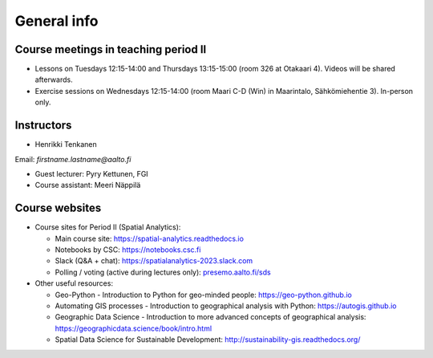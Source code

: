 General info
============

Course meetings in teaching period II
-------------------------------------

- Lessons on Tuesdays 12:15-14:00 and Thursdays 13:15-15:00 (room 326 at Otakaari 4). Videos will be shared afterwards.
- Exercise sessions on Wednesdays 12:15-14:00 (room Maari C-D (Win) in Maarintalo, Sähkömiehentie 3). In-person only.

Instructors
-----------

* Henrikki Tenkanen

Email: *firstname.lastname@aalto.fi*

* Guest lecturer: Pyry Kettunen, FGI

* Course assistant: Meeri Näppilä

Course websites
---------------

- Course sites for Period II (Spatial Analytics):

  - Main course site: `<https://spatial-analytics.readthedocs.io>`_
  - Notebooks by CSC: `<https://notebooks.csc.fi>`_
  - Slack (Q&A + chat): `<https://spatialanalytics-2023.slack.com>`_
  - Polling / voting (active during lectures only): `presemo.aalto.fi/sds <https://presemo.aalto.fi/sds/>`__

- Other useful resources:

  - Geo-Python - Introduction to Python for geo-minded people: `<https://geo-python.github.io>`_
  - Automating GIS processes - Introduction to geographical analysis with Python: `<https://autogis.github.io>`_
  - Geographic Data Science - Introduction to more advanced concepts of geographical analysis: `<https://geographicdata.science/book/intro.html>`_
  - Spatial Data Science for Sustainable Development: `<http://sustainability-gis.readthedocs.org/>`_

